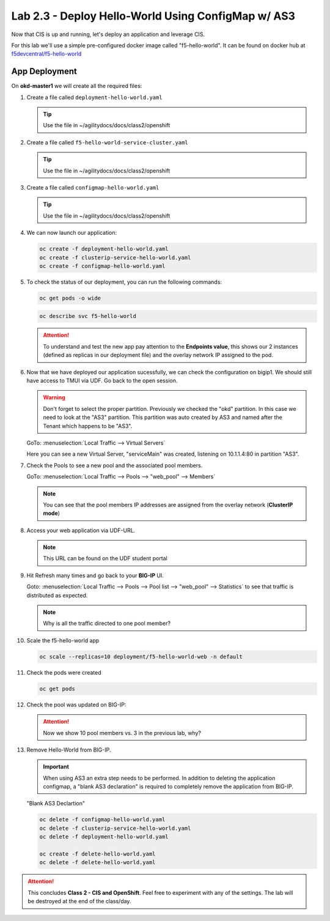 Lab 2.3 - Deploy Hello-World Using ConfigMap w/ AS3
===================================================

Now that CIS is up and running, let's deploy an application and leverage CIS.

For this lab we'll use a simple pre-configured docker image called
"f5-hello-world". It can be found on docker hub at
`f5devcentral/f5-hello-world <https://hub.docker.com/r/f5devcentral/f5-hello-world/>`_

App Deployment
--------------

On **okd-master1** we will create all the required files:

#. Create a file called ``deployment-hello-world.yaml``

   .. tip:: Use the file in ~/agilitydocs/docs/class2/openshift

   .. literalinclude:: ../openshift/deployment-hello-world.yaml
      :language: yaml
      :linenos:
      :emphasize-lines: 2,7,20

#. Create a file called ``f5-hello-world-service-cluster.yaml``

   .. tip:: Use the file in ~/agilitydocs/docs/class2/openshift

   .. literalinclude:: ../openshift/clusterip-service-hello-world.yaml
      :language: yaml
      :linenos:
      :emphasize-lines: 2,8-10,17

#. Create a file called ``configmap-hello-world.yaml``

   .. tip:: Use the file in ~/agilitydocs/docs/class2/openshift

   .. literalinclude:: ../openshift/configmap-hello-world.yaml
      :language: yaml
      :linenos:
      :emphasize-lines: 2,5,7,8,27,30

#. We can now launch our application:

   .. code-block:: bash

      oc create -f deployment-hello-world.yaml
      oc create -f clusterip-service-hello-world.yaml
      oc create -f configmap-hello-world.yaml

   .. image:: ../images/f5-container-connector-launch-app.png

#. To check the status of our deployment, you can run the following commands:

   .. code-block:: bash

      oc get pods -o wide

   .. image:: ../images/f5-okd-hello-world-pods.png

   .. code-block:: bash

      oc describe svc f5-hello-world
        
   .. image:: ../images/f5-okd-check-app-definition.png

   .. attention:: To understand and test the new app pay attention to the
      **Endpoints value**,  this shows our 2 instances (defined as replicas in
      our deployment file) and the overlay network IP assigned to the pod.

#. Now that we have deployed our application sucessfully, we can check the
   configuration on bigip1. We should still have access to TMUI via UDF. Go
   back to the open session.

   .. warning:: Don't forget to select the proper partition. Previously we
      checked the "okd" partition. In this case we need to look at the "AS3"
      partition. This partition was auto created by AS3 and named after the
      Tenant which happens to be "AS3".

   GoTo: :menuselection:`Local Traffic --> Virtual Servers`

   Here you can see a new Virtual Server, "serviceMain" was created,
   listening on 10.1.1.4:80 in partition "AS3".

   .. image:: ../images/f5-container-connector-check-app-bigipconfig-as3.png

#. Check the Pools to see a new pool and the associated pool members.

   GoTo: :menuselection:`Local Traffic --> Pools --> "web_pool" --> Members`

   .. image:: ../images/f5-container-connector-check-app-web-pool-as3.png

   .. note:: You can see that the pool members IP addresses are assigned from
      the overlay network (**ClusterIP mode**)

#. Access your web application via UDF-URL.

   .. note:: This URL can be found on the UDF student portal

   .. image:: ../images/f5-container-connector-access-app.png

#. Hit Refresh many times and go back to your **BIG-IP** UI.

   Goto: :menuselection:`Local Traffic --> Pools --> Pool list -->
   "web_pool" --> Statistics` to see that traffic is distributed as expected.

   .. image:: ../images/f5-okd-check-app-bigip-stats-clusterip.png

   .. note:: Why is all the traffic directed to one pool member?

#. Scale the f5-hello-world app

   .. code-block:: bash

      oc scale --replicas=10 deployment/f5-hello-world-web -n default

#. Check the pods were created

   .. code-block:: bash

      oc get pods

   .. image:: ../images/f5-hello-world-pods-scale10.png

#. Check the pool was updated on BIG-IP:

   .. image:: ../images/f5-hello-world-pool-scale10-clusterip.png

   .. attention:: Now we show 10 pool members vs. 3 in the previous lab, why?

#. Remove Hello-World from BIG-IP.

   .. important:: When using AS3 an extra step needs to be performed. In
      addition to deleting the application configmap, a "blank AS3 declaration"
      is required to completely remove the application from BIG-IP.

   "Blank AS3 Declartion"
   
   .. literalinclude:: ../openshift/delete-hello-world.yaml
      :language: yaml
      :linenos:
      :emphasize-lines: 2,19

   .. code-block:: bash

      oc delete -f configmap-hello-world.yaml
      oc delete -f clusterip-service-hello-world.yaml
      oc delete -f deployment-hello-world.yaml
      
      oc create -f delete-hello-world.yaml
      oc delete -f delete-hello-world.yaml

.. attention:: This concludes **Class 2 - CIS and OpenShift**. Feel free to
   experiment with any of the settings. The lab will be destroyed at the end of
   the class/day.
